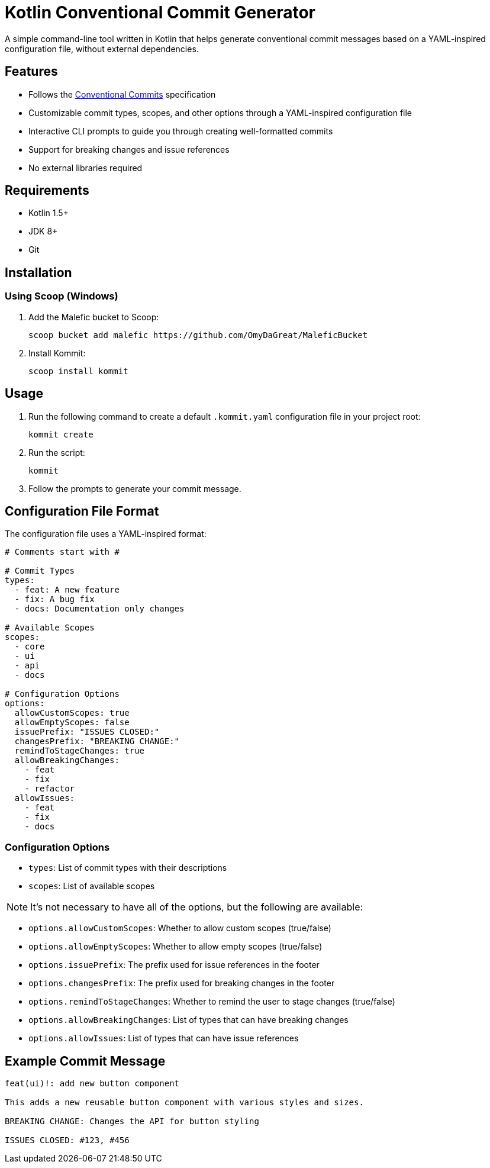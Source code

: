 = Kotlin Conventional Commit Generator

A simple command-line tool written in Kotlin that helps generate conventional commit messages based on a YAML-inspired configuration file, without external dependencies.

== Features

* Follows the link:https://www.conventionalcommits.org/[Conventional Commits] specification
* Customizable commit types, scopes, and other options through a YAML-inspired configuration file
* Interactive CLI prompts to guide you through creating well-formatted commits
* Support for breaking changes and issue references
* No external libraries required

== Requirements

* Kotlin 1.5+
* JDK 8+
* Git

== Installation

=== Using Scoop (Windows)

1. Add the Malefic bucket to Scoop:

+
[source,sh]
----
scoop bucket add malefic https://github.com/OmyDaGreat/MaleficBucket
----

2. Install Kommit:


+
[source,sh]
----
scoop install kommit
----

== Usage

1. Run the following command to create a default `.kommit.yaml` configuration file in your project root:

+
[source,sh]
----
kommit create
----

2. Run the script:

+
[source,sh]
----
kommit
----

3. Follow the prompts to generate your commit message.

== Configuration File Format

The configuration file uses a YAML-inspired format:

[source,yaml]
----
# Comments start with #

# Commit Types
types:
  - feat: A new feature
  - fix: A bug fix
  - docs: Documentation only changes

# Available Scopes
scopes:
  - core
  - ui
  - api
  - docs

# Configuration Options
options:
  allowCustomScopes: true
  allowEmptyScopes: false
  issuePrefix: "ISSUES CLOSED:"
  changesPrefix: "BREAKING CHANGE:"
  remindToStageChanges: true
  allowBreakingChanges:
    - feat
    - fix
    - refactor
  allowIssues:
    - feat
    - fix
    - docs
----

=== Configuration Options
* `types`: List of commit types with their descriptions
* `scopes`: List of available scopes

NOTE: It's not necessary to have all of the options, but the following are available:

* `options.allowCustomScopes`: Whether to allow custom scopes (true/false)
* `options.allowEmptyScopes`: Whether to allow empty scopes (true/false)
* `options.issuePrefix`: The prefix used for issue references in the footer
* `options.changesPrefix`: The prefix used for breaking changes in the footer
* `options.remindToStageChanges`: Whether to remind the user to stage changes (true/false)
* `options.allowBreakingChanges`: List of types that can have breaking changes
* `options.allowIssues`: List of types that can have issue references

== Example Commit Message

[source]
----
feat(ui)!: add new button component

This adds a new reusable button component with various styles and sizes.

BREAKING CHANGE: Changes the API for button styling

ISSUES CLOSED: #123, #456
----